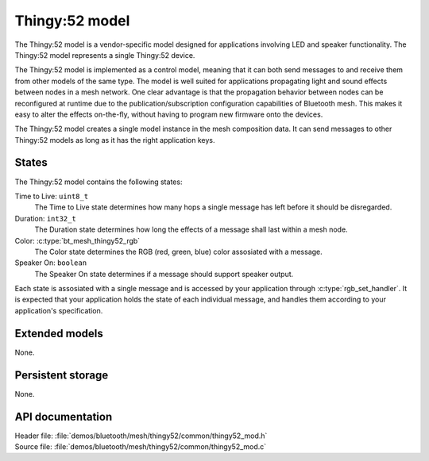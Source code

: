 .. _bt_mesh_thingy52_mod_readme:

Thingy:52 model
###############

The Thingy:52 model is a vendor-specific model designed for applications involving LED and speaker functionality.
The Thingy:52 model represents a single Thingy:52 device.

The Thingy:52 model is implemented as a control model, meaning that it can both send messages to and receive them from other models of the same type.
The model is well suited for applications propagating light and sound effects between nodes in a mesh network.
One clear advantage is that the propagation behavior between nodes can be reconfigured at runtime due to the publication/subscription configuration capabilities of Bluetooth mesh.
This makes it easy to alter the effects on-the-fly, without having to program new firmware onto the devices.

The Thingy:52 model creates a single model instance in the mesh composition data.
It can send messages to other Thingy:52 models as long as it has the right application keys.

States
******

The Thingy:52 model contains the following states:

Time to Live: ``uint8_t``
	The Time to Live state determines how many hops a single message has left before it should be disregarded.

Duration: ``int32_t``
	The Duration state determines how long the effects of a message shall last within a mesh node.

Color: :c:type:`bt_mesh_thingy52_rgb`
	The Color state determines the RGB (red, green, blue) color assosiated with a message.

Speaker On: ``boolean``
	The Speaker On state determines if a message should support speaker output.

Each state is assosiated with a single message and is accessed by your application through :c:type:`rgb_set_handler`.
It is expected that your application holds the state of each individual message, and handles them according to your application's specification.


Extended models
***************

None.

Persistent storage
******************

None.

API documentation
*****************

| Header file: :file:`demos/bluetooth/mesh/thingy52/common/thingy52_mod.h`
| Source file: :file:`demos/bluetooth/mesh/thingy52/common/thingy52_mod.c`

.. doxygengroup:: bt_mesh_thingy52_mod
   :project: nrf
   :members:
